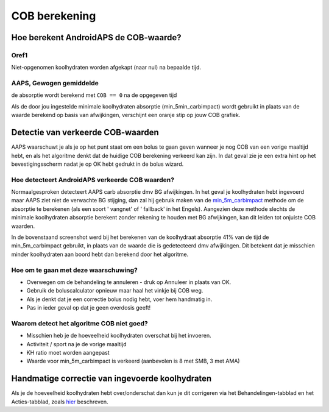 COB berekening
**************************************************

Hoe berekent AndroidAPS de COB-waarde?
==================================================

Oref1
--------------------------------------------------

Niet-opgenomen koolhydraten worden afgekapt (naar nul) na bepaalde tijd.

.. image:: ../images/cob_oref0_orange_II.png
  :alt: Oref1

AAPS, Gewogen gemiddelde
--------------------------------------------------

de absorptie wordt berekend met ``COB == 0`` na de opgegeven tijd

.. image:: ../images/cob_aaps2_orange_II.png
  :alt: AAPS, Gewogen gemiddelde

Als de door jou ingestelde minimale koolhydraten absorptie (min_5min_carbimpact) wordt gebruikt in plaats van de waarde berekend op basis van afwijkingen, verschijnt een oranje stip op jouw COB grafiek.

Detectie van verkeerde COB-waarden
==================================================

AAPS waarschuwt je als je op het punt staat om een bolus te gaan geven wanneer je nog COB van een vorige maaltijd hebt, en als het algoritme denkt dat de huidige COB berekening verkeerd kan zijn. In dat geval zie je een extra hint op het bevestigingsscherm nadat je op OK hebt gedrukt in de bolus wizard. 

Hoe detecteert AndroidAPS verkeerde COB waarden? 
--------------------------------------------------

Normaalgesproken detecteert AAPS carb absorptie dmv BG afwijkingen. In het geval je koolhydraten hebt ingevoerd maar AAPS ziet niet de verwachte BG stijging, dan zal hij gebruik maken van de `min_5m_carbimpact <.. Configuratie/Config-Builder.html?highlight=min_5m_carbimpact#opname-instellingen>`_ methode om de absorptie te berekenen (als een soort ' vangnet' of ' fallback' in het Engels). Aangezien deze methode slechts de minimale koolhydraten absorptie berekent zonder rekening te houden met BG afwijkingen, kan dit leiden tot onjuiste COB waarden.

.. image:: ../images/Calculator_SlowCarbAbsorbtion.png
  :alt: Detectie van verkeerde COB waarden

In de bovenstaand screenshot werd bij het berekenen van de koolhydraat absorptie 41% van de tijd de min_5m_carbimpact gebruikt, in plaats van de waarde die is gedetecteerd dmv afwijkingen.  Dit betekent dat je misschien minder koolhydraten aan boord hebt dan berekend door het algoritme. 

Hoe om te gaan met deze waarschuwing? 
--------------------------------------------------

- Overwegen om de behandeling te annuleren - druk op Annuleer in plaats van OK.
- Gebruik de boluscalculator opnieuw maar haal het vinkje bij COB weg.
- Als je denkt dat je een correctie bolus nodig hebt, voer hem handmatig in.
- Pas in ieder geval op dat je geen overdosis geeft!

Waarom detect het algoritme COB niet goed? 
--------------------------------------------------

- Misschien heb je de hoeveelheid koolhydraten overschat bij het invoeren.  
- Activiteit / sport na je de vorige maaltijd
- KH ratio moet worden aangepast
- Waarde voor min_5m_carbimpact is verkeerd (aanbevolen is 8 met SMB, 3 met AMA)

Handmatige correctie van ingevoerde koolhydraten
==================================================
Als je de hoeveelheid koolhydraten hebt over/onderschat dan kun je dit corrigeren via het Behandelingen-tabblad en het Acties-tabblad, zoals `hier <../Getting-Started/Screenshots.html#koolhydraten-correctie>`_ beschreven.
